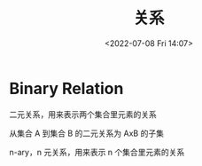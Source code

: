 #+TITLE: 关系
#+DATE:<2022-07-08 Fri 14:07>
#+FILETAGS: @math


* Binary Relation

二元关系，用来表示两个集合里元素的关系

从集合 A 到集合 B 的二元关系为 AxB 的子集

n-ary，n 元关系，用来表示 n 个集合里元素的关系
